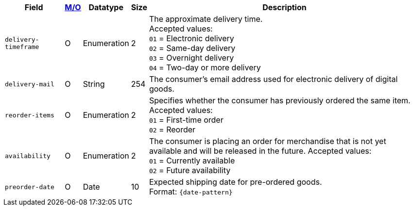 [%autowidth]
[cols="m,,,,a"]
|===
| Field | <<APIRef_FieldDefs_Cardinality, M/O>> | Datatype | Size | Description

| delivery-timeframe
| O
| Enumeration
| 2
| The approximate delivery time. +
 Accepted values: +
 ``01`` = Electronic delivery +
 ``02`` = Same-day delivery +
 ``03`` = Overnight delivery +
 ``04`` = Two-day or more delivery

| delivery-mail
| O
| String
| 254
| The consumer's email address used for electronic delivery of digital goods.

| reorder-items
| O
| Enumeration
| 2
| Specifies whether the consumer has previously ordered the same item.
Accepted values: +
 ``01`` = First-time order +
 ``02`` = Reorder

| availability
| O
| Enumeration
| 2
| The consumer is placing an order for merchandise that is not yet available and will be released in the future.
Accepted values: +
 ``01`` = Currently available +
 ``02`` = Future availability

| preorder-date
| O
| Date
| 10
| Expected shipping date for pre-ordered goods. +
Format: ``{date-pattern}``

|===
